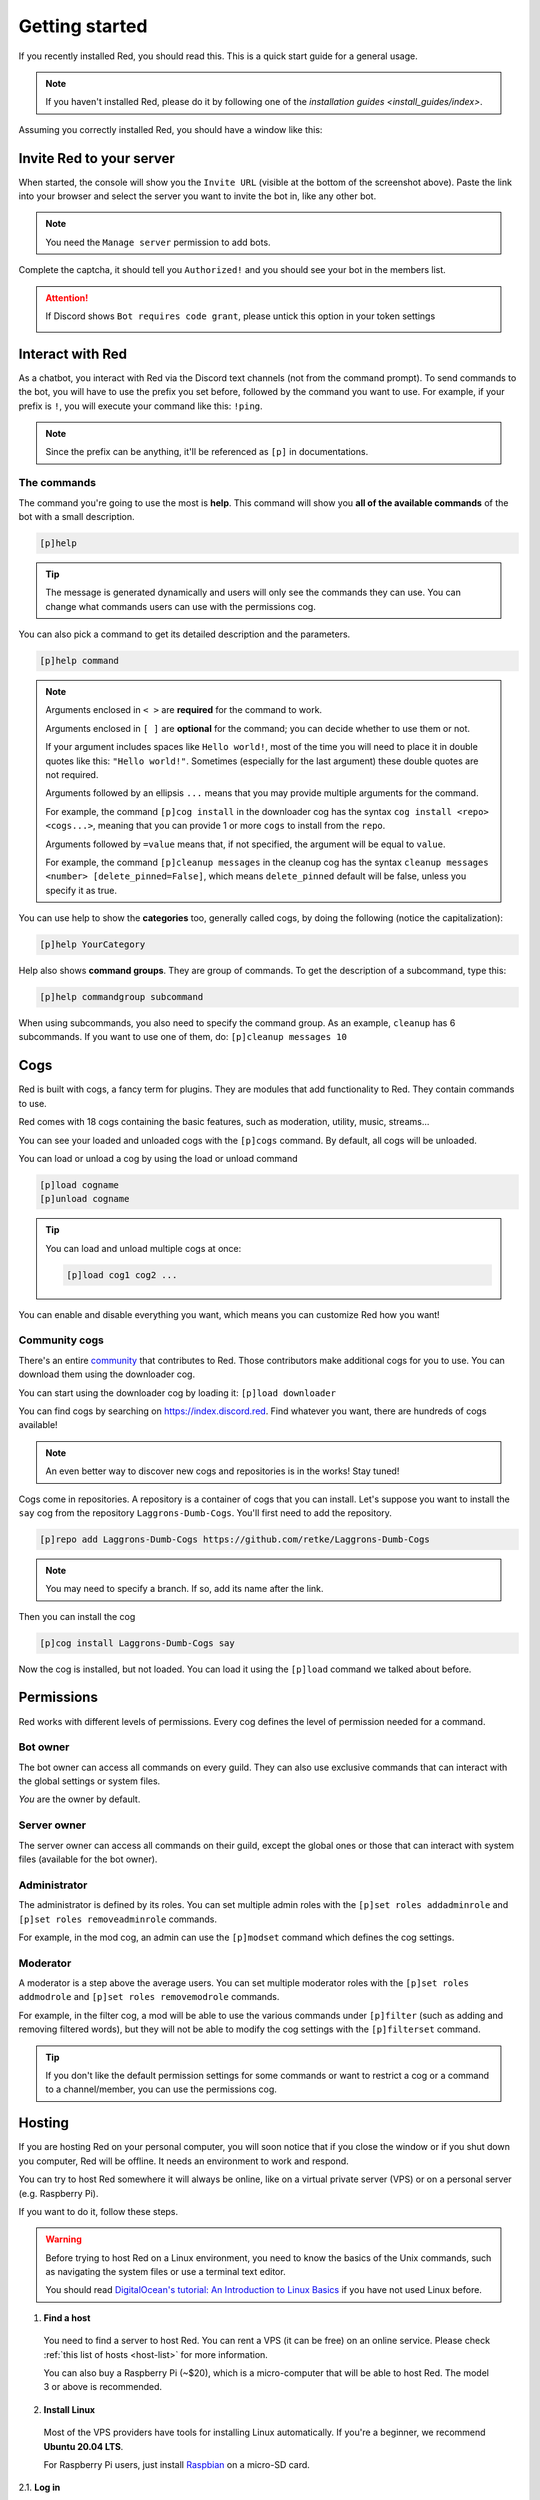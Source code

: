 .. don't forget to set permissions hyperlink
  + commands links + guide links

.. _getting-started:

===============
Getting started
===============

If you recently installed Red, you should read this.
This is a quick start guide for a general usage.

.. note::

    If you haven't installed Red, please do it by following
    one of the `installation guides <install_guides/index>`.

Assuming you correctly installed Red, you should have a
window like this:

.. image:: .resources/red-console.png

.. _getting-started-invite:

-------------------------
Invite Red to your server
-------------------------

When started, the console will show you the ``Invite URL``
(visible at the bottom of the screenshot above).
Paste the link into your browser and select the server you want
to invite the bot in, like any other bot.

.. note:: You need the ``Manage server`` permission to add bots.

Complete the captcha, it should tell you ``Authorized!`` and you
should see your bot in the members list.

.. attention::
    If Discord shows ``Bot requires code grant``, please untick this
    option in your token settings

    .. image:: .resources/code-grant.png

.. _getting-started-interact:

-----------------
Interact with Red
-----------------

As a chatbot, you interact with Red via the Discord text channels
(not from the command prompt). To send commands to the bot, you will have to
use the prefix you set before, followed by the command you want to use. For
example, if your prefix is ``!``, you will execute your command like this:
``!ping``.

.. note:: Since the prefix can be anything, it'll be referenced as ``[p]``
    in documentations.

.. _getting-started-commands:

~~~~~~~~~~~~
The commands
~~~~~~~~~~~~

The command you're going to use the most is **help**. This command will
show you **all of the available commands** of the bot with a small description.

.. code-block:: none

    [p]help

.. tip:: The message is generated dynamically and users will only see the
    commands they can use. You can change what commands users can use with the
    permissions cog.

You can also pick a command to get its detailed description and the
parameters.

.. code-block:: none

    [p]help command

.. note::
    Arguments enclosed in ``< >`` are **required** for the command to work.

    Arguments enclosed in ``[ ]`` are **optional** for the command;
    you can decide whether to use them or not.
    
    If your argument includes spaces like ``Hello world!``, most of the time
    you will need to place it in double quotes like this: ``"Hello world!"``.
    Sometimes (especially for the last argument) these double quotes are not
    required.

    Arguments followed by an ellipsis ``...`` means that you may provide
    multiple arguments for the command.

    For example, the command ``[p]cog install`` in the downloader cog has
    the syntax ``cog install <repo> <cogs...>``, meaning that you can provide
    1 or more ``cogs`` to install from the ``repo``.

    Arguments followed by ``=value`` means that, if not specified,
    the argument will be equal to ``value``.

    For example, the command ``[p]cleanup messages`` in the cleanup cog has
    the syntax ``cleanup messages <number> [delete_pinned=False]``, which means
    ``delete_pinned`` default will be false, unless you specify it as true.

You can use help to show the **categories** too, generally called cogs,
by doing the following (notice the capitalization):

.. code-block:: none

    [p]help YourCategory

Help also shows **command groups**. They are group of commands.
To get the description of a subcommand, type this:

.. code-block:: none

    [p]help commandgroup subcommand

When using subcommands, you also need to specify the command group.
As an example, ``cleanup`` has 6 subcommands. If you want
to use one of them, do: ``[p]cleanup messages 10``

.. _getting-started-cogs:

----
Cogs
----

Red is built with cogs, a fancy term for plugins. They are
modules that add functionality to Red. They contain
commands to use.

Red comes with 18 cogs containing the basic features, such
as moderation, utility, music, streams...

You can see your loaded and unloaded cogs with the ``[p]cogs``
command. By default, all cogs will be unloaded.

You can load or unload a cog by using the load or unload command

.. code-block:: none

    [p]load cogname
    [p]unload cogname

.. tip:: You can load and unload multiple cogs at once:

    .. code-block:: none

        [p]load cog1 cog2 ...

You can enable and disable everything you want, which means you can
customize Red how you want!

.. _getting-started-community-cogs:

~~~~~~~~~~~~~~
Community cogs
~~~~~~~~~~~~~~

There's an entire `community <https://discord.gg/red>`_ that contributes
to Red. Those contributors make additional cogs for you to use. You can
download them using the downloader cog.

You can start using the downloader cog by loading it: ``[p]load downloader``

You can find cogs by searching on `<https://index.discord.red>`_. Find whatever you want,
there are hundreds of cogs available!

.. note:: An even better way to discover new cogs and repositories is in the works! Stay tuned!

Cogs come in repositories. A repository is a container of cogs
that you can install. Let's suppose you want to install the ``say``
cog from the repository ``Laggrons-Dumb-Cogs``. You'll first need
to add the repository.

.. code-block:: none

    [p]repo add Laggrons-Dumb-Cogs https://github.com/retke/Laggrons-Dumb-Cogs

.. note:: You may need to specify a branch. If so, add its name after the link.

Then you can install the cog

.. code-block:: none

    [p]cog install Laggrons-Dumb-Cogs say

Now the cog is installed, but not loaded. You can load it using the ``[p]load``
command we talked about before.

.. _getting-started-permissions:

-----------
Permissions
-----------

Red works with different levels of permissions. Every cog defines
the level of permission needed for a command.

~~~~~~~~~
Bot owner
~~~~~~~~~

The bot owner can access all commands on every guild. They can also use
exclusive commands that can interact with the global settings
or system files.

*You* are the owner by default.

~~~~~~~~~~~~
Server owner
~~~~~~~~~~~~

The server owner can access all commands on their guild, except the global
ones or those that can interact with system files (available for the
bot owner).

~~~~~~~~~~~~~
Administrator
~~~~~~~~~~~~~

The administrator is defined by its roles. You can set multiple admin roles
with the ``[p]set roles addadminrole`` and ``[p]set roles removeadminrole`` commands.

For example, in the mod cog, an admin can use the ``[p]modset`` command
which defines the cog settings.

~~~~~~~~~
Moderator
~~~~~~~~~

A moderator is a step above the average users. You can set multiple moderator
roles with the ``[p]set roles addmodrole`` and ``[p]set roles removemodrole`` commands.

For example, in the filter cog, a mod will be able to use the various commands 
under ``[p]filter`` (such as adding and removing filtered words), but they will
not be able to modify the cog settings with the ``[p]filterset`` command.

.. tip::
    If you don't like the default permission settings for some commands or
    want to restrict a cog or a command to a channel/member, you can use
    the permissions cog.

.. _getting-started-hosting:

-------
Hosting
-------

If you are hosting Red on your personal computer, you will soon notice that
if you close the window or if you shut down you computer, Red will be offline.
It needs an environment to work and respond.

You can try to host Red somewhere it will always be online, like on a virtual
private server (VPS) or on a personal server (e.g. Raspberry Pi).

If you want to do it, follow these steps.

.. warning::
    Before trying to host Red on a Linux environment, you need to know the
    basics of the Unix commands, such as navigating the system files or use
    a terminal text editor.

    You should read `DigitalOcean's tutorial: An Introduction to Linux Basics
    <https://www.digitalocean.com/community/tutorials/an-introduction-to-linux-basics>`_
    if you have not used Linux before.

1. **Find a host**

  You need to find a server to host Red. You can rent a VPS (it can be free)
  on an online service. Please check :ref:`this list of hosts <host-list>` for
  more information.

  You can also buy a Raspberry Pi (~$20), which is a micro-computer that will
  be able to host Red. The model 3 or above is recommended.

2. **Install Linux**

  Most of the VPS providers have tools for installing Linux automatically. If
  you're a beginner, we recommend **Ubuntu 20.04 LTS**.

  For Raspberry Pi users, just install `Raspbian
  <https://www.raspberrypi.org/software/>`_ on a micro-SD card.

2.1. **Log in**

  .. note:: This section is for those who have an online server. If you have
    a local Linux machine, just open the terminal and skip to the next part.

  As we said before, a VPS is controlled through command line. You will have to
  connect to your VPS through a protocol called SSH.

  .. image:: .resources/instances-ssh-button.png

  On your host page (here, it is Google Cloud), find the SSH button and click on
  it. You will be connected to your server with command line. You should see
  something like this.

  .. image:: .resources/ssh-output.png

  .. note:: Don't forget to type the command ``logout`` to close the SSH properly.

3. **Install and set up Red**

  Follow one of the Linux installation guides. We provide guides for the
  most used distributions. Check the `list of install guides <install_guides/index>` and search for
  your distribution.

4. **Set up an auto-restart**

  Once you got Red running on your server, it will still shut down if you close
  the window. You can set up an auto-restarting system that will create a
  side task and handle fatal errors, so you can just leave your server running
  and enjoy Red!

  For that, follow :ref:`the systemd service guide <systemd-service-guide>`.

.. _getting-started-userdocs:

------------------
User documentation
------------------

You will soon start using the Red core cogs. A detailed documentation is
available for every core cog, under the :ref:`How to use <main>` section.

The cog guides are formatted the same. They're divided into 3 sections:

* **Guide**

  This will introduce you to the cog and explain you how it works.

* **Commands**

  A list of the available commands, with details and arguments.
  Each command guide will be formatted like this:

  * **Syntax**

    A line that will show how the command must be invoked, with the arguments.

  * **Aliases**
  
    Each command may have one or more aliases, which are alternative command names
    you can use to invoke the same command. For example, ``[p]set colour`` can also
    be invoked with ``[p]set color``. If there are aliases for a command, they will
    appear just under the syntax.

  * **Description**

    A detailed description of what the command does, with details about how
    it must be used.

  * **Arguments**

    A list of all arguments needed (or not) for the command, with more details.
